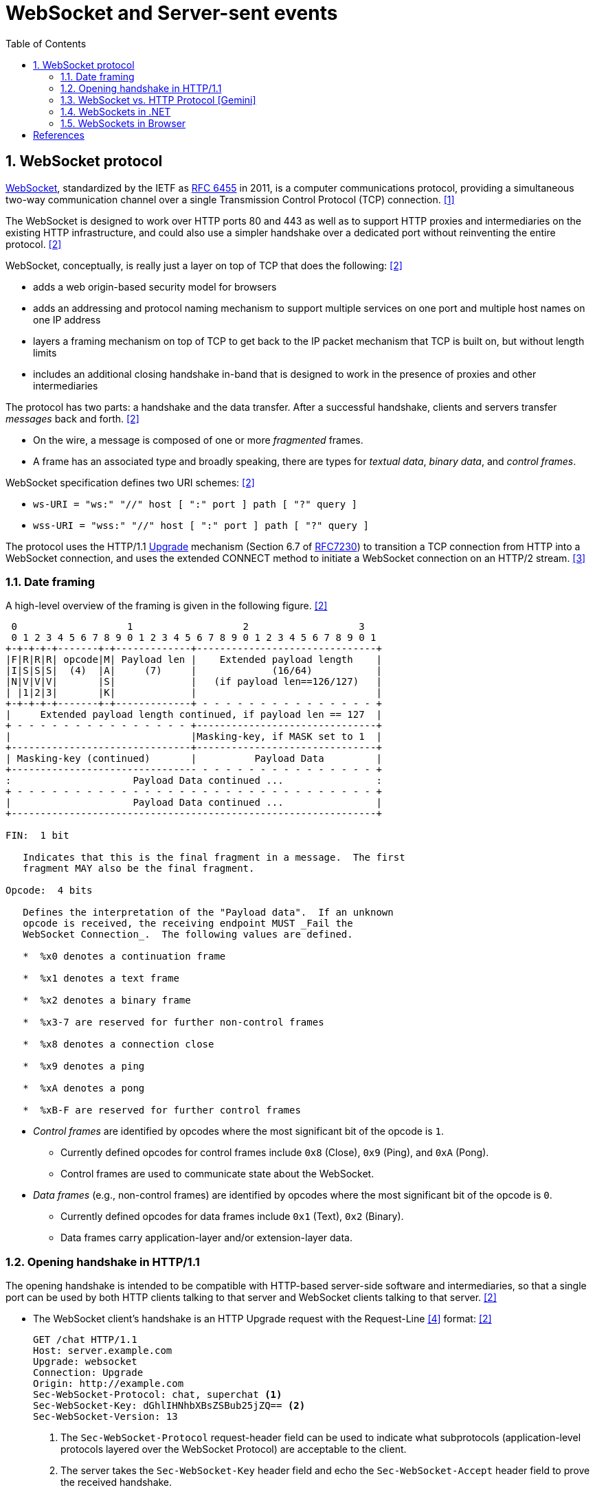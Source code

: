= WebSocket and Server-sent events
:page-layout: post
:page-categories: ['networking']
:page-tags: ['networking', 'http', 'websocket']
:page-date: 2024-05-15 15:00:40 +0800
:page-revdate: 2024-05-15 15:00:40 +0800
:toc:
:toclevels: 4
:sectnums:
:sectnumlevels: 4

== WebSocket protocol

:rfc6455: https://www.rfc-editor.org/rfc/rfc6455

https://en.wikipedia.org/wiki/WebSocket[WebSocket], standardized by the IETF as {rfc6455}[RFC 6455] in 2011, is a computer communications protocol, providing a simultaneous two-way communication channel over a single Transmission Control Protocol (TCP) connection. <<wiki-WebSocket>>

The WebSocket is designed to work over HTTP ports 80 and 443 as well as to support HTTP proxies and intermediaries on the existing HTTP infrastructure, and could also use a simpler handshake over a dedicated port without reinventing the entire protocol. <<rfc6455>>

WebSocket, conceptually, is really just a layer on top of TCP that does the following: <<rfc6455>>

* adds a web origin-based security model for browsers

* adds an addressing and protocol naming mechanism to support
      multiple services on one port and multiple host names on one IP
      address

* layers a framing mechanism on top of TCP to get back to the IP
      packet mechanism that TCP is built on, but without length limits

* includes an additional closing handshake in-band that is designed
      to work in the presence of proxies and other intermediaries

The protocol has two parts: a handshake and the data transfer. After a successful handshake, clients and servers transfer _messages_ back and forth. <<rfc6455>>

* On the wire, a message is composed of one or more _fragmented_ frames.

* A frame has an associated type and broadly speaking, there are types for _textual data_, _binary data_, and _control frames_.

WebSocket specification defines two URI schemes: <<rfc6455>>

* `ws-URI = "ws:" "//" host [ ":" port ] path [ "?" query ]`

* `wss-URI = "wss:" "//" host [ ":" port ] path [ "?" query ]`

:MDN-Upgrade: https://developer.mozilla.org/en-US/docs/Web/HTTP/Headers/Upgrade
:rfc7230: https://www.rfc-editor.org/rfc/rfc7230
The protocol uses the HTTP/1.1 {MDN-Upgrade}[Upgrade] mechanism (Section 6.7 of {RFC7230}#section-6.7[RFC7230]) to transition a TCP connection from HTTP into a WebSocket connection, and uses the extended CONNECT method to initiate a WebSocket connection on an HTTP/2 stream. <<rfc8441>>

=== Date framing

A high-level overview of the framing is given in the following figure. <<rfc6455>>

```txt
 0                   1                   2                   3
 0 1 2 3 4 5 6 7 8 9 0 1 2 3 4 5 6 7 8 9 0 1 2 3 4 5 6 7 8 9 0 1
+-+-+-+-+-------+-+-------------+-------------------------------+
|F|R|R|R| opcode|M| Payload len |    Extended payload length    |
|I|S|S|S|  (4)  |A|     (7)     |             (16/64)           |
|N|V|V|V|       |S|             |   (if payload len==126/127)   |
| |1|2|3|       |K|             |                               |
+-+-+-+-+-------+-+-------------+ - - - - - - - - - - - - - - - +
|     Extended payload length continued, if payload len == 127  |
+ - - - - - - - - - - - - - - - +-------------------------------+
|                               |Masking-key, if MASK set to 1  |
+-------------------------------+-------------------------------+
| Masking-key (continued)       |          Payload Data         |
+-------------------------------- - - - - - - - - - - - - - - - +
:                     Payload Data continued ...                :
+ - - - - - - - - - - - - - - - - - - - - - - - - - - - - - - - +
|                     Payload Data continued ...                |
+---------------------------------------------------------------+

FIN:  1 bit

   Indicates that this is the final fragment in a message.  The first
   fragment MAY also be the final fragment.

Opcode:  4 bits

   Defines the interpretation of the "Payload data".  If an unknown
   opcode is received, the receiving endpoint MUST _Fail the
   WebSocket Connection_.  The following values are defined.

   *  %x0 denotes a continuation frame

   *  %x1 denotes a text frame

   *  %x2 denotes a binary frame

   *  %x3-7 are reserved for further non-control frames

   *  %x8 denotes a connection close

   *  %x9 denotes a ping

   *  %xA denotes a pong

   *  %xB-F are reserved for further control frames
```

* _Control frames_ are identified by opcodes where the most significant bit of the opcode is `1`.

** Currently defined opcodes for control frames include `0x8` (Close), `0x9` (Ping), and `0xA` (Pong).

** Control frames are used to communicate state about the WebSocket.

* _Data frames_ (e.g., non-control frames) are identified by opcodes where the most significant bit of the opcode is `0`.

** Currently defined opcodes for data frames include `0x1` (Text), `0x2` (Binary).

** Data frames carry application-layer and/or extension-layer data.

=== Opening handshake in HTTP/1.1

The opening handshake is intended to be compatible with HTTP-based server-side software and intermediaries, so that a single port can be used by both HTTP clients talking to that server and WebSocket clients talking to that server. <<rfc6455>>

* The WebSocket client's handshake is an HTTP Upgrade request with the Request-Line <<rfc2616>> format: <<rfc6455>>
+
```txt
GET /chat HTTP/1.1
Host: server.example.com
Upgrade: websocket
Connection: Upgrade
Origin: http://example.com
Sec-WebSocket-Protocol: chat, superchat <1>
Sec-WebSocket-Key: dGhlIHNhbXBsZSBub25jZQ== <2>
Sec-WebSocket-Version: 13
```
+
--
<1> The `Sec-WebSocket-Protocol` request-header field can be used to indicate what subprotocols (application-level protocols layered over the WebSocket Protocol) are acceptable to the client.

<2> The server takes the `Sec-WebSocket-Key` header field and echo the `Sec-WebSocket-Accept` header field to prove the received handshake.
--

* The handshake from the server is much simpler than the client handshake, and looks as follows with the Status-Line <<rfc2616>> format:
+
```txt
HTTP/1.1 101 Switching Protocols <1>
Upgrade: websocket <2>
Connection: Upgrade <2>
Sec-WebSocket-Accept: s3pPLMBiTxaQ9kYGzzhZRbK+xOo= <3>
Sec-WebSocket-Protocol: chat <4>
```
+
--
<1> Any status code other than 101 indicates that the WebSocket handshake has not completed and that the semantics of HTTP still apply. 

<2> The `Connection` and `Upgrade` header fields complete the HTTP Upgrade.

<3> The `Sec-WebSocket-Accept` header field indicates whether the server is willing to accept the connection.  
<4> The `Sec-WebSocket-Protocol` is an option field, which indicates the subprotocol that the server has selected.
--

Either peer can send a _control frame_ with data containing a specified control sequence to begin the closing handshake.

=== WebSocket vs. HTTP Protocol [Gemini]

While WebSockets leverage the initial HTTP connection for the handshake, proxy servers do typically handle WebSocket traffic and normal HTTP traffic distinctly.

*WebSocket vs. HTTP Protocol Differences:*

* *Purpose*: HTTP is designed for request-response interactions, while WebSocket establishes a full-duplex communication channel for real-time data exchange.

* *Data Format*: HTTP uses a text-based request-response format with headers and payloads. WebSocket uses a binary frame format for efficient data transfer.

* *Connection State*: HTTP connections are typically short-lived, closing after the response is sent. WebSockets maintain persistent connections for bi-directional communication.

*Proxy Handling:*

* *Initial Handshake*: For both HTTP and WebSocket traffic, the proxy first establishes a standard HTTP connection with the target server.

* *Handshake Differentiation*: The proxy can identify WebSocket traffic by recognizing the specific handshake headers used in the initial HTTP request.

* *Separate Handling*: Once a WebSocket handshake is detected, the proxy switches to handling the subsequent frames using the WebSocket protocol. It might involve unmasking/remasking data and forwarding it appropriately.

* *HTTP Traffic Handling*: Normal HTTP requests and responses continue to be handled using the standard HTTP protocol by the proxy.


*Benefits of Separate Handling:*

* *Performance*: By handling WebSocket traffic differently, the proxy can optimize processing for the specific needs of each protocol. This can improve performance for both WebSocket and HTTP traffic.

* *Security*: Some proxies might have specific security mechanisms tailored for HTTP traffic (e.g., content filtering). These wouldn't be applicable to the binary data format of WebSockets. Separate handling allows for targeted security measures.

* *Complexity Management*: Separating the handling logic simplifies the proxy implementation as it deals with each protocol according to its unique characteristics.

*In summary:*

* A single proxy server can manage both HTTP and WebSocket traffic.
* However, it differentiates between the two protocols during the initial handshake and then employs separate handling mechanisms for each to ensure optimal performance and proper data flow.

=== WebSockets in .NET

Using WebSockets over HTTP/2 takes advantage of new features are available in Kestrel on all HTTP/2 enabled platforms such as: <<aspnet-websockets>>

* Header compression.

* Multiplexing, which reduces the time and resources needed when making multiple requests to the server.

NOTE: HTTP/2 WebSockets use `CONNECT` requests rather than `GET`.

*WebSockets Server in ASP.NET Core*

```cs
var webSocketOptions = new WebSocketOptions
{
    KeepAliveInterval = TimeSpan.FromMinutes(2)
};

webSocketOptions.AllowedOrigins.Add("https://client.com");
webSocketOptions.AllowedOrigins.Add("https://www.client.com");

// Add the WebSockets middleware in `Program.cs`:
app.UseWebSockets(webSocketOptions);

app.Use(async (context, next) =>
{
    // [Route("/ws")] // HTTP/2 WebSockets use CONNECT requests rather than GET. 
    if (context.Request.Path == "/ws")
    {
        // Accept WebSocket requests
        if (context.WebSockets.IsWebSocketRequest)
        {
            using var webSocket = await context.WebSockets.AcceptWebSocketAsync();
            await EchoAsync(webSocket);
        }
        else
        {
            context.Response.StatusCode = StatusCodes.Status400BadRequest;
        }
    }
    else
    {
        await next(context);
    }

});

app.Run(); 

// Send and receive messages
static async Task EchoAsync(WebSocket webSocket)
{
    var buffer = new byte[1024 * 4];
    var receiveResult = await webSocket.ReceiveAsync(
        new ArraySegment<byte>(buffer), CancellationToken.None);

    while (!receiveResult.CloseStatus.HasValue)
    {
        await webSocket.SendAsync(
            new ArraySegment<byte>(buffer, 0, receiveResult.Count),
            receiveResult.MessageType,
            receiveResult.EndOfMessage,
            CancellationToken.None);

        receiveResult = await webSocket.ReceiveAsync(
            new ArraySegment<byte>(buffer), CancellationToken.None);
    }

    await webSocket.CloseAsync(
        receiveResult.CloseStatus.Value,
        receiveResult.CloseStatusDescription,
        CancellationToken.None);
}
```

*WebSockets Client in .NET*

```cs
string[] messages = [
    "我们的生命不是消逝于那些重大的事件中，而是流逝在那些日常琐碎的小事里。",
    "生活是由无数微不足道的细节构建起来的，而记忆正是这些细节的忠实记录者，它们在某个不经意的瞬间被唤醒，带我们穿越回往昔。",
    "人们在追求他们以为是幸福的东西时，常常错过真正的幸福。",
    "在失去之后，我们才开始寻找那些曾经拥有但未被珍惜的东西，而记忆，则成了我们找回那些失落时光的唯一线索。"
    ];

Uri uri = new("ws://localhost:5000/ws");
using ClientWebSocket ws = new();
var cts = new CancellationTokenSource();
await ws.ConnectAsync(uri, cts.Token);

foreach (var message in messages)
{
    var bytes = Encoding.UTF8.GetBytes(message);
    await ws.SendAsync(bytes, WebSocketMessageType.Text, true, cts.Token);
}

ThreadPool.QueueUserWorkItem(async _ =>
{
    while (!cts.Token.IsCancellationRequested)
    {
        var (echoMessage, _, _, _, _) = await ReadMessageAsync(ws, cts.Token);
        Console.WriteLine(Encoding.UTF8.GetString(echoMessage.ToArray()));
    }
});

await Task.Delay(1000);

await ws.CloseAsync(WebSocketCloseStatus.NormalClosure, "Client closed", cts.Token);

// Read a complete message from a WebSocket.
static async Task<(IList<byte>, WebSocketMessageType, bool, WebSocketCloseStatus?, string?)> ReadMessageAsync(WebSocket webSocket, CancellationToken token = default)
{
    var message = new List<byte>(1024 * 2);
    var buffer = new byte[8 * 4];
    var receiveResult = await webSocket.ReceiveAsync(new ArraySegment<byte>(buffer), token).ConfigureAwait(false);
    while (true)
    {
        message.AddRange(new ArraySegment<byte>(buffer, 0, receiveResult.Count));
        if (receiveResult.CloseStatus.HasValue || receiveResult.EndOfMessage)
        {
            break;
        }
        receiveResult = await webSocket.ReceiveAsync(new ArraySegment<byte>(buffer), token).ConfigureAwait(false);
    }

    return (message.AsReadOnly(), receiveResult.MessageType, receiveResult.EndOfMessage, receiveResult.CloseStatus, receiveResult.CloseStatusDescription);
}
```

=== WebSockets in Browser

The WebSocket API is an advanced technology that makes it possible to open a two-way interactive communication session between browser and server, which can send messages to a server and receive event-driven responses without having to poll the server for a reply. <<mdn-websockets-api>>

```js
const excerpts = [
  'Grown-ups never understand anything by themselves, and it is tiresome for children to be always and forever explaining things to them.',
  'And now here is my secret, a very simple secret: It is only with the heart that one can see rightly; what is essential is invisible to the eye.',
  "People have forgotten this truth,' the fox said. 'But you mustn’t forget it. You become responsible forever for what you’ve tamed. You’re responsible for your rose.",
  'All grown-ups were once children... but only few of them remember it.',
  'It is the time you have wasted for your rose that makes your rose so important.',
  'One sees clearly only with the heart. Anything essential is invisible to the eyes.',
  'You - you alone will have the stars as no one else has them... In one of the stars I shall be living. In one of them I shall be laughing. And so it will be as if all the stars were laughing, when you look at the sky at night... You - only you - will have stars that can laugh.',
  'You become responsible, forever, for what you have tamed.'
]

// Creating a WebSocket object
const ws = new WebSocket('ws://localhost:5000/ws')
// Listen for possible errors
ws.addEventListener('error', (event) => {
  console.log('WebSocket error: ', event)
})

// Sending data to the server
ws.onopen = () => {
  for (const excerpt of excerpts) {
    ws.send(excerpt)
  }
}

// Receiving messages from the server
ws.onmessage = (e) => {
  console.log(e.data)
}
```

[bibliography]
== References

* [[[wiki-WebSocket,1]]] https://en.wikipedia.org/wiki/WebSocket
* [[[rfc6455,2]]] https://www.rfc-editor.org/rfc/rfc6455
* [[[rfc8441,3]]] https://www.rfc-editor.org/rfc/rfc8441
* [[[rfc2616,4]]] https://www.rfc-editor.org/rfc/rfc2616
* [[[aspnet-websockets,5]]] https://learn.microsoft.com/en-us/aspnet/core/fundamentals/websockets
* [[[dotnet-websockets,6]]] https://learn.microsoft.com/en-us/dotnet/fundamentals/networking/websockets
* [[[mdn-websockets-api,7]]] https://developer.mozilla.org/en-US/docs/Web/API/WebSockets_API

